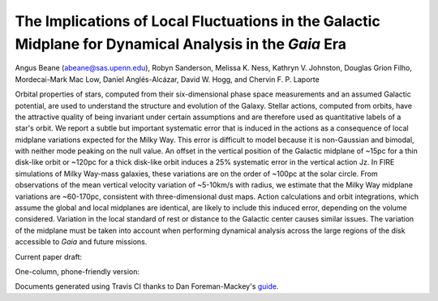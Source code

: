 =======
The Implications of Local Fluctuations in the Galactic Midplane for Dynamical Analysis in the *Gaia* Era
=======

Angus Beane (abeane@sas.upenn.edu), Robyn Sanderson, Melissa K. Ness, Kathryn V. Johnston, Douglas Grion Filho, Mordecai-Mark Mac Low, Daniel Anglés-Alcázar, David W. Hogg, and Chervin F. P. Laporte

Orbital properties of stars, computed from their six-dimensional phase space
measurements and an assumed Galactic potential, are used to understand the
structure and evolution of the Galaxy. Stellar actions, computed from orbits,
have the attractive quality of being invariant under certain assumptions and
are therefore used as quantitative labels of a star's orbit. We report a
subtle but important systematic error that is induced in the actions as a
consequence of local midplane variations expected for the Milky Way. This
error is difficult to model because it is non-Gaussian and bimodal, with
neither mode peaking on the null value. An offset in the vertical position of
the Galactic midplane of ~15pc for a thin disk-like orbit or ~120pc for a thick disk-like orbit induces a 25% systematic error in the
vertical action Jz. In FIRE simulations of Milky Way-mass galaxies, these
variations are on the order of ~100pc at the solar circle. From
observations of the mean vertical velocity variation of
~5-10km/s with radius, we estimate that the Milky Way
midplane variations are ~60-170pc, consistent with
three-dimensional dust maps. Action calculations and orbit integrations, which
assume the global and local midplanes are identical, are likely to include
this induced error, depending on the volume considered. Variation in the local
standard of rest or distance to the Galactic center causes similar issues. The
variation of the midplane must be taken into account when performing dynamical
analysis across the large regions of the disk accessible to *Gaia* and
future missions.

Current paper draft: 

.. image:: https://img.shields.io/badge/PDF-latest-orange.svg?style=flat
    :target: https://github.com/gusbeane/actions_systematic/blob/master-pdf/paper/ms.pdf

One-column, phone-friendly version: 

.. image:: https://img.shields.io/badge/PDF-latest-orange.svg?style=flat
    :target: https://github.com/gusbeane/actions_systematic/blob/master-pdf/paper/ms_hogg.pdf

Documents generated using Travis CI thanks to Dan Foreman-Mackey's `guide 
<https://dfm.io/posts/travis-latex/>`_.

